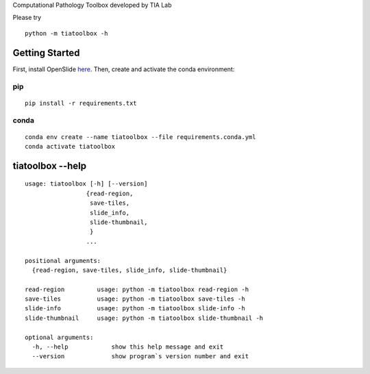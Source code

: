.. raw:: html

   <p align="center">
     <img width="450" height="200" src="https://warwick.ac.uk/fac/sci/dcs/research/tia/tiatoolbox/files/tialab_logo.png">
   </p>
   <h1 align="center">TIA Toolbox</h1>
   <p align="center">
     <a href="https://tia-toolbox.readthedocs.io/en/latest/?badge=latest">
       <img src="https://readthedocs.org/projects/tia-toolbox/badge/?version=latest" alt="Documentation Status" />
     </a>
     <a href="https://travis-ci.org/TIA-Lab/tiatoolbox">
       <img src="https://travis-ci.org/TIA-Lab/tiatoolbox.svg?branch=master" alt="Travis CI Status" />
     </a>
     <a href="https://badge.fury.io/py/tiatoolbox">
       <img src="https://badge.fury.io/py/tiatoolbox.svg" alt="PyPI Status" />
     </a>
   </p>


Computational Pathology Toolbox developed by TIA Lab

Please try

::

    python -m tiatoolbox -h

Getting Started
===============

First, install OpenSlide `here <https://openslide.org/download/>`__. Then, create and
activate the conda environment:

pip
----

::

    pip install -r requirements.txt

conda
-----
::

    conda env create --name tiatoolbox --file requirements.conda.yml
    conda activate tiatoolbox

tiatoolbox --help
=======================

::

    usage: tiatoolbox [-h] [--version]
                     {read-region,
                      save-tiles,
                      slide_info,
                      slide-thumbnail,
                      }
                     ...

    positional arguments:
      {read-region, save-tiles, slide_info, slide-thumbnail}

    read-region         usage: python -m tiatoolbox read-region -h
    save-tiles          usage: python -m tiatoolbox save-tiles -h
    slide-info          usage: python -m tiatoolbox slide-info -h
    slide-thumbnail     usage: python -m tiatoolbox slide-thumbnail -h

    optional arguments:
      -h, --help            show this help message and exit
      --version             show program`s version number and exit
